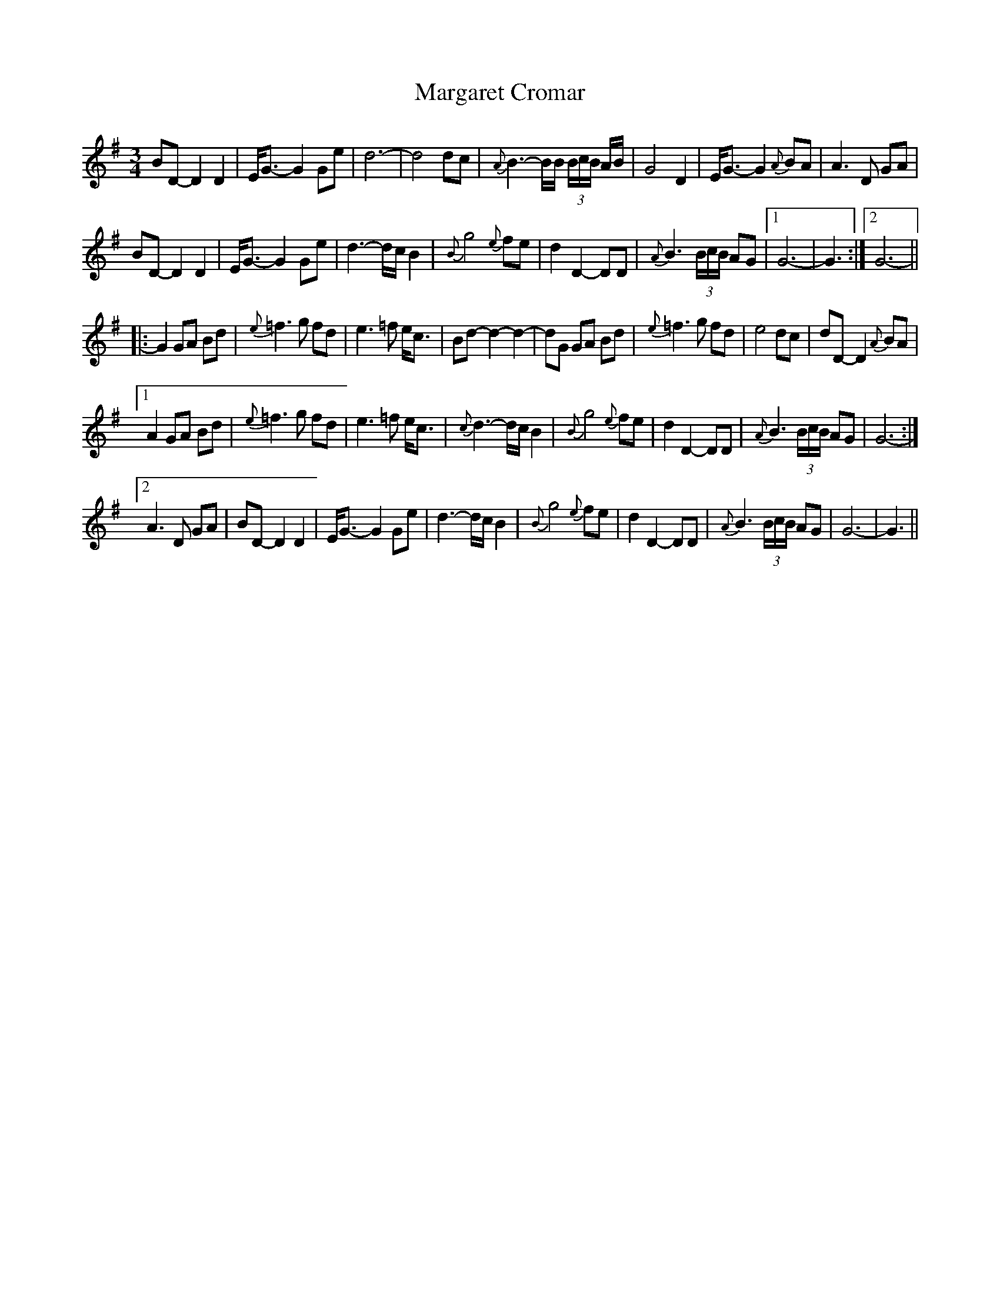 X: 25501
T: Margaret Cromar
R: waltz
M: 3/4
K: Gmajor
BD- D2 D2|E<G- G2 Ge|d6-|d4 dc|{A}B3- B/B/ (3B/c/B/ A/B/|G4 D2|E<G- G2 {A}BA|A3 D GA|
BD- D2 D2|E<G- G2 Ge|d3- d/c/ B2|{B}g4 {e}fe|d2 D2- DD|{A}B3 (3B/c/B/ AG|1 G6-|G3:|2 G6-||
|:G2 GA Bd|{e}=f3 g fd|e3 =f e<c|Bd- d2 -d2-|dG GA Bd|{e}=f3 g fd|e4 dc|dD- D2 {A}BA|
[1 A2 GA Bd|{e}=f3 g fd|e3 =f e<c|{c}d3- d/c/ B2|{B}g4 {e}fe|d2 D2- DD|{A}B3 (3B/c/B/ AG|G6-:|
[2 A3 D GA|BD- D2 D2|E<G- G2 Ge|d3- d/c/ B2|{B}g4 {e}fe|d2 D2- DD|{A}B3 (3B/c/B/ AG|G6-|G3||

